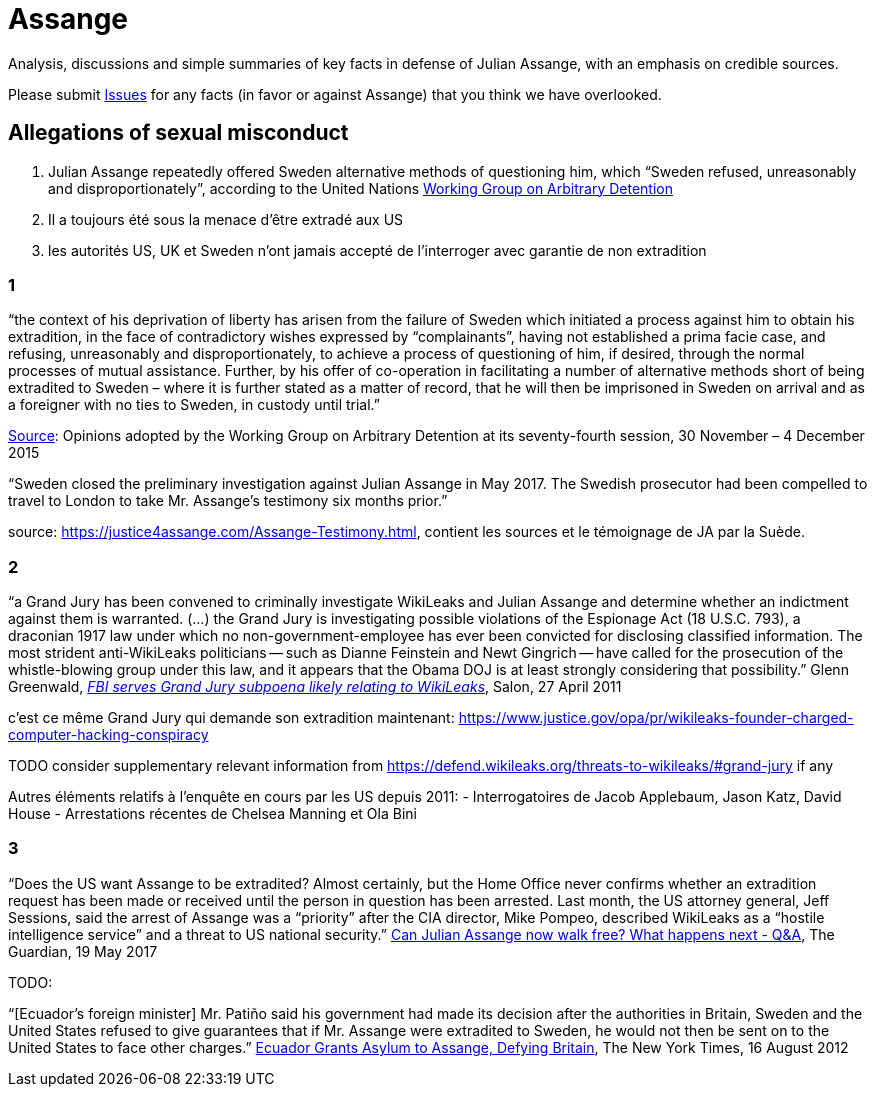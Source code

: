 = Assange

Analysis, discussions and simple summaries of key facts in defense of Julian Assange, with an emphasis on credible sources.

Please submit https://github.com/PoLiX-pl/Assange/issues[Issues] for any facts (in favor or against Assange) that you think we have overlooked.

== Allegations of sexual misconduct
	1. Julian Assange repeatedly offered Sweden alternative methods of questioning him, which “Sweden refused, unreasonably and disproportionately”, according to the United Nations https://en.wikipedia.org/wiki/Working_Group_on_Arbitrary_Detention[Working Group on Arbitrary Detention]
	2. Il a toujours été sous la menace d'être extradé aux US
	3. les autorités US, UK et Sweden n'ont jamais accepté de l'interroger avec garantie de non extradition

=== 1
“the context of his deprivation of liberty has arisen from the failure of Sweden which initiated a process against him to obtain his extradition, in the face of contradictory wishes expressed by “complainants”, having not established a prima facie case, and refusing, unreasonably and disproportionately, to achieve a process of questioning of him, if desired, through the normal processes of mutual assistance. Further, by his offer of co-operation in facilitating a number of alternative methods short of being extradited to Sweden – where it is further stated as a matter of record, that he will then be imprisoned in Sweden on arrival and as a foreigner with no ties to Sweden, in custody until trial.”

https://www.ohchr.org/_layouts/15/WopiFrame.aspx?sourcedoc=/Documents/Issues/Detention/A.HRC.WGAD.2015.docx&action=default&DefaultItemOpen=1[Source]: Opinions adopted by the Working Group on Arbitrary Detention at its seventy-fourth session, 30 November – 4 December 2015

“Sweden closed the preliminary investigation against Julian Assange in May 2017.
The Swedish prosecutor had been compelled to travel to London to take Mr. Assange’s testimony six months prior.”

source: https://justice4assange.com/Assange-Testimony.html, contient les sources et le témoignage de JA par la Suède.

=== 2
“a Grand Jury has been convened to criminally investigate WikiLeaks and Julian Assange and determine whether an indictment against them is warranted. (…) the Grand Jury is investigating possible violations of the Espionage Act (18 U.S.C. 793), a draconian 1917 law under which no non-government-employee has ever been convicted for disclosing classified information.  The most strident anti-WikiLeaks politicians -- such as Dianne Feinstein and Newt Gingrich -- have called for the prosecution of the whistle-blowing group under this law, and it appears that the Obama DOJ is at least strongly considering that possibility.” Glenn Greenwald, https://www.salon.com/2011/04/27/wikileaks_26/[_FBI serves Grand Jury subpoena likely relating to WikiLeaks_], Salon, 27 April 2011

c'est ce même Grand Jury qui demande son extradition maintenant: https://www.justice.gov/opa/pr/wikileaks-founder-charged-computer-hacking-conspiracy

TODO consider supplementary relevant information from https://defend.wikileaks.org/threats-to-wikileaks/#grand-jury if any

Autres éléments relatifs à l'enquête en cours par les US depuis 2011:
- Interrogatoires de Jacob Applebaum, Jason Katz, David House
- Arrestations récentes de Chelsea Manning et Ola Bini


=== 3 
“Does the US want Assange to be extradited? Almost certainly, but the Home Office never confirms whether an extradition request has been made or received until the person in question has been arrested. Last month, the US attorney general, Jeff Sessions, said the arrest of Assange was a “priority” after the CIA director, Mike Pompeo, described WikiLeaks as a “hostile intelligence service” and a threat to US national security.” https://www.theguardian.com/media/2017/may/19/what-has-happened-to-julian-assange-key-questions-answered[Can Julian Assange now walk free? What happens next - Q&A], The Guardian, 19 May 2017

TODO:

“[Ecuador’s foreign minister] Mr. Patiño said his government had made its decision after the authorities in Britain, Sweden and the United States refused to give guarantees that if Mr. Assange were extradited to Sweden, he would not then be sent on to the United States to face other charges.” https://www.nytimes.com/2012/08/17/world/americas/ecuador-to-let-assange-stay-in-its-embassy.html[Ecuador Grants Asylum to Assange, Defying Britain], The New York Times, 16 August 2012




